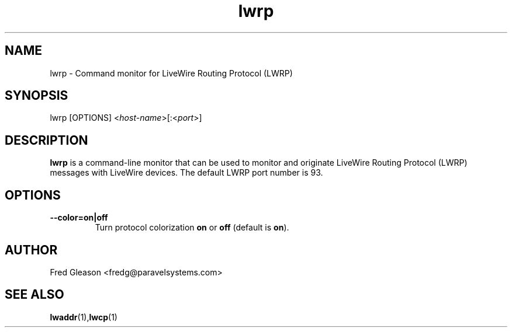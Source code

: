 .TH lwrp 1 "September 2015" Linux "Linux Audio Manual"
.SH NAME
lwrp \- Command monitor for LiveWire Routing Protocol (LWRP)

.SH SYNOPSIS
lwrp [OPTIONS] <\fIhost-name\fP>[:<\fIport\fP>]

.SH DESCRIPTION
\fBlwrp\fP is a command-line monitor that can be used to monitor and
originate LiveWire Routing Protocol (LWRP) messages with LiveWire
devices.  The default LWRP port number is 93.

.SH OPTIONS
.TP
.B --color=\fBon\fP|\fBoff\fP
Turn protocol colorization \fBon\fP or \fBoff\fP (default is \fBon\fP).

.SH AUTHOR
Fred Gleason <fredg@paravelsystems.com>
.SH SEE ALSO
.BR lwaddr (1), lwcp   (1)









